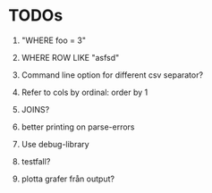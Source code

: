 
* TODOs

1) "WHERE foo = 3"

2) WHERE ROW LIKE "asfsd"

3) Command line option for different csv separator?

4) Refer to cols by ordinal: order by 1

5) JOINS?

6) better printing on parse-errors

7) Use debug-library

8) testfall?

9) plotta grafer från output?
